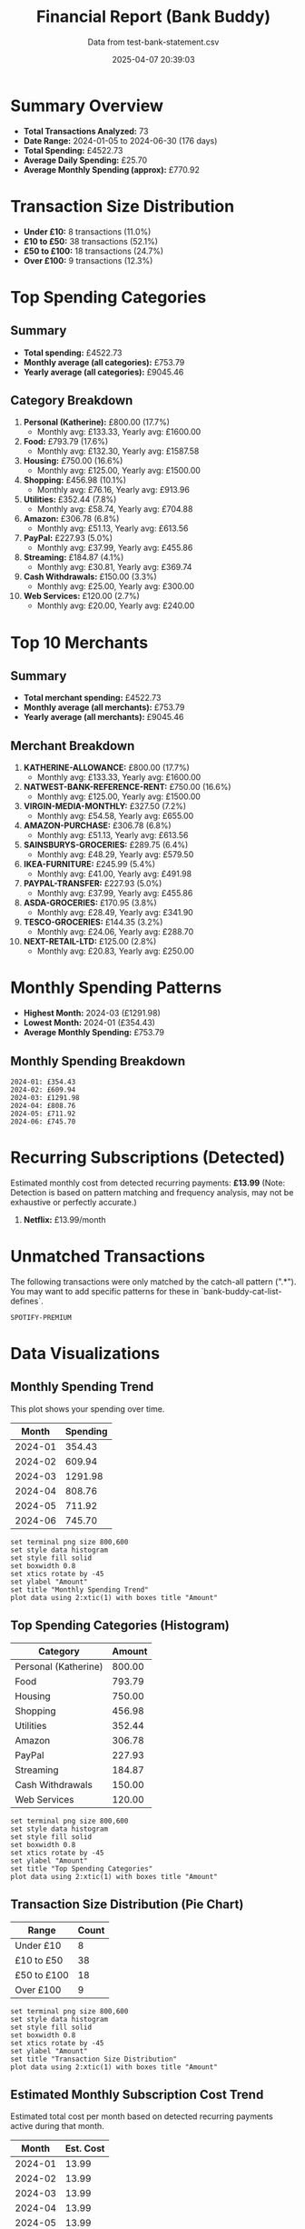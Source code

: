 #+title: Financial Report (Bank Buddy)
#+subtitle: Data from test-bank-statement.csv
#+date: 2025-04-07 20:39:03
#+options: toc:2 num:nil
#+startup: inlineimages showall

* Summary Overview

- *Total Transactions Analyzed:* 73
- *Date Range:* 2024-01-05 to 2024-06-30 (176 days)
- *Total Spending:* £4522.73
- *Average Daily Spending:* £25.70
- *Average Monthly Spending (approx):* £770.92

* Transaction Size Distribution

- *Under £10:* 8 transactions (11.0%)
- *£10 to £50:* 38 transactions (52.1%)
- *£50 to £100:* 18 transactions (24.7%)
- *Over £100:* 9 transactions (12.3%)

* Top Spending Categories

** Summary

- *Total spending:* £4522.73
- *Monthly average (all categories):* £753.79
- *Yearly average (all categories):* £9045.46

** Category Breakdown

1. *Personal (Katherine):* £800.00 (17.7%)
   - Monthly avg: £133.33, Yearly avg: £1600.00
2. *Food:* £793.79 (17.6%)
   - Monthly avg: £132.30, Yearly avg: £1587.58
3. *Housing:* £750.00 (16.6%)
   - Monthly avg: £125.00, Yearly avg: £1500.00
4. *Shopping:* £456.98 (10.1%)
   - Monthly avg: £76.16, Yearly avg: £913.96
5. *Utilities:* £352.44 (7.8%)
   - Monthly avg: £58.74, Yearly avg: £704.88
6. *Amazon:* £306.78 (6.8%)
   - Monthly avg: £51.13, Yearly avg: £613.56
7. *PayPal:* £227.93 (5.0%)
   - Monthly avg: £37.99, Yearly avg: £455.86
8. *Streaming:* £184.87 (4.1%)
   - Monthly avg: £30.81, Yearly avg: £369.74
9. *Cash Withdrawals:* £150.00 (3.3%)
   - Monthly avg: £25.00, Yearly avg: £300.00
10. *Web Services:* £120.00 (2.7%)
   - Monthly avg: £20.00, Yearly avg: £240.00

* Top 10 Merchants

** Summary

- *Total merchant spending:* £4522.73
- *Monthly average (all merchants):* £753.79
- *Yearly average (all merchants):* £9045.46

** Merchant Breakdown

1. *KATHERINE-ALLOWANCE:* £800.00 (17.7%)
   - Monthly avg: £133.33, Yearly avg: £1600.00
2. *NATWEST-BANK-REFERENCE-RENT:* £750.00 (16.6%)
   - Monthly avg: £125.00, Yearly avg: £1500.00
3. *VIRGIN-MEDIA-MONTHLY:* £327.50 (7.2%)
   - Monthly avg: £54.58, Yearly avg: £655.00
4. *AMAZON-PURCHASE:* £306.78 (6.8%)
   - Monthly avg: £51.13, Yearly avg: £613.56
5. *SAINSBURYS-GROCERIES:* £289.75 (6.4%)
   - Monthly avg: £48.29, Yearly avg: £579.50
6. *IKEA-FURNITURE:* £245.99 (5.4%)
   - Monthly avg: £41.00, Yearly avg: £491.98
7. *PAYPAL-TRANSFER:* £227.93 (5.0%)
   - Monthly avg: £37.99, Yearly avg: £455.86
8. *ASDA-GROCERIES:* £170.95 (3.8%)
   - Monthly avg: £28.49, Yearly avg: £341.90
9. *TESCO-GROCERIES:* £144.35 (3.2%)
   - Monthly avg: £24.06, Yearly avg: £288.70
10. *NEXT-RETAIL-LTD:* £125.00 (2.8%)
   - Monthly avg: £20.83, Yearly avg: £250.00

* Monthly Spending Patterns

- *Highest Month:* 2024-03 (£1291.98)
- *Lowest Month:* 2024-01 (£354.43)
- *Average Monthly Spending:* £753.79

** Monthly Spending Breakdown
#+begin_src text
2024-01: £354.43
2024-02: £609.94
2024-03: £1291.98
2024-04: £808.76
2024-05: £711.92
2024-06: £745.70
#+end_src

* Recurring Subscriptions (Detected)

Estimated monthly cost from detected recurring payments: *£13.99*
(Note: Detection is based on pattern matching and frequency analysis, may not be exhaustive or perfectly accurate.)

1. *Netflix:* £13.99/month

* Unmatched Transactions

The following transactions were only matched by the catch-all pattern (".*"). You may want to add specific patterns for these in `bank-buddy-cat-list-defines`.

#+begin_src text
SPOTIFY-PREMIUM
#+end_src

* Data Visualizations

** Monthly Spending Trend

This plot shows your spending over time.

#+PLOT: title:"Monthly Spending Trend" ind:1 deps:(2) type:2d with:linespoints set:"grid" set:"ylabel 'Spending (£)'" set:"xdata time" set:"timefmt '%Y-%m'" set:"format x '%b\n%Y'" set:"xtics rotate by -45"
#+NAME: monthly-spending-trend
| Month    | Spending |
|----------+----------|
| 2024-01 | 354.43 |
| 2024-02 | 609.94 |
| 2024-03 | 1291.98 |
| 2024-04 | 808.76 |
| 2024-05 | 711.92 |
| 2024-06 | 745.70 |


#+begin_src gnuplot :var data=monthly-spending-trend :file financial-report--monthly-spending-trend.png :execute_on_open t :results file
set terminal png size 800,600
set style data histogram
set style fill solid
set boxwidth 0.8
set xtics rotate by -45
set ylabel "Amount"
set title "Monthly Spending Trend"
plot data using 2:xtic(1) with boxes title "Amount"
#+end_src


#+ATTR_ORG: :width 600
#+RESULTS:
[[file:financial-report--monthly-spending-trend.png]]

** Top Spending Categories (Histogram)

#+PLOT: title:"Top Spending Categories" ind:1 deps:(2) type:histogram with:histograms set:"style fill solid 0.8" set:"grid" set:"ylabel 'Amount (£)'" set:"xtic(1)" set:"xtics rotate by -45"
#+NAME: top-spending-categories
| Category        | Amount |
|-----------------+--------|
| Personal (Katherine) | 800.00 |
| Food | 793.79 |
| Housing | 750.00 |
| Shopping | 456.98 |
| Utilities | 352.44 |
| Amazon | 306.78 |
| PayPal | 227.93 |
| Streaming | 184.87 |
| Cash Withdrawals | 150.00 |
| Web Services | 120.00 |


#+begin_src gnuplot :var data=top-spending-categories :file financial-report--top-spending-categories.png :execute_on_open t :results file
set terminal png size 800,600
set style data histogram
set style fill solid
set boxwidth 0.8
set xtics rotate by -45
set ylabel "Amount"
set title "Top Spending Categories"
plot data using 2:xtic(1) with boxes title "Amount"
#+end_src


#+ATTR_ORG: :width 600
#+RESULTS:
[[file:financial-report--top-spending-categories.png]]

** Transaction Size Distribution (Pie Chart)

#+PLOT: title:"Transaction Size Distribution" ind:1 deps:(2) type:pie with:labels
#+NAME: transaction-size-distribution
| Range         | Count |
|---------------+-------|
| Under £10     | 8 |
| £10 to £50    | 38 |
| £50 to £100   | 18 |
| Over £100     | 9 |


#+begin_src gnuplot :var data=top-spending-categories :file financial-report--transaction-size-distribution.png :execute_on_open t :results file
set terminal png size 800,600
set style data histogram
set style fill solid
set boxwidth 0.8
set xtics rotate by -45
set ylabel "Amount"
set title "Transaction Size Distribution"
plot data using 2:xtic(1) with boxes title "Amount"
#+end_src


#+ATTR_ORG: :width 600
#+RESULTS:
[[file:financial-report--transaction-size-distribution.png]]

** Estimated Monthly Subscription Cost Trend

Estimated total cost per month based on detected recurring payments active during that month.

#+PLOT: title:"Estimated Monthly Subscription Costs" ind:1 deps:(2) type:2d with:linespoints set:"grid" set:"ylabel 'Estimated Cost (£)'" set:"xdata time" set:"timefmt '%Y-%m'" set:"format x '%b\n%Y'" set:"xtics rotate by -45"
#+NAME: monthly-subscription-costs
| Month    | Est. Cost |
|----------+-----------|
| 2024-01 | 13.99 |
| 2024-02 | 13.99 |
| 2024-03 | 13.99 |
| 2024-04 | 13.99 |
| 2024-05 | 13.99 |
| 2024-06 | 13.99 |


#+begin_src gnuplot :var data=monthly-subscription-costs :file financial-report--monthly-subscription-costs.png :execute_on_open t :results file
set terminal png size 800,600
set style data histogram
set style fill solid
set boxwidth 0.8
set xtics rotate by -45
set ylabel "Amount"
set title "Monthly Subscription Costs"
plot data using 2:xtic(1) with boxes title "Amount"
#+end_src


#+ATTR_ORG: :width 600
#+RESULTS:
[[file:financial-report--monthly-subscription-costs.png]]

